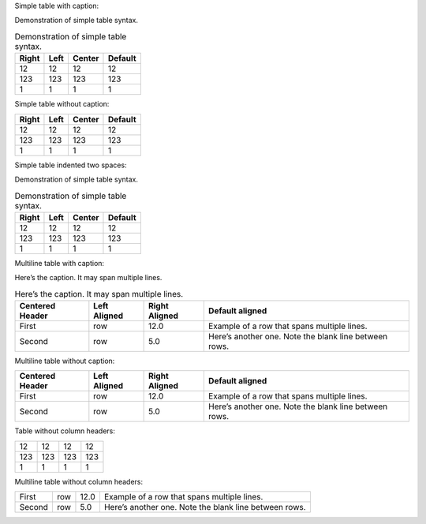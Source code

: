 Simple table with caption:

Demonstration of simple table syntax.

.. table:: Demonstration of simple table syntax.

   +-------+------+--------+---------+
   | Right | Left | Center | Default |
   +=======+======+========+=========+
   | 12    | 12   | 12     | 12      |
   +-------+------+--------+---------+
   | 123   | 123  | 123    | 123     |
   +-------+------+--------+---------+
   | 1     | 1    | 1      | 1       |
   +-------+------+--------+---------+

Simple table without caption:

+-------+------+--------+---------+
| Right | Left | Center | Default |
+=======+======+========+=========+
| 12    | 12   | 12     | 12      |
+-------+------+--------+---------+
| 123   | 123  | 123    | 123     |
+-------+------+--------+---------+
| 1     | 1    | 1      | 1       |
+-------+------+--------+---------+

Simple table indented two spaces:

Demonstration of simple table syntax.

.. table:: Demonstration of simple table syntax.

   +-------+------+--------+---------+
   | Right | Left | Center | Default |
   +=======+======+========+=========+
   | 12    | 12   | 12     | 12      |
   +-------+------+--------+---------+
   | 123   | 123  | 123    | 123     |
   +-------+------+--------+---------+
   | 1     | 1    | 1      | 1       |
   +-------+------+--------+---------+

Multiline table with caption:

Here’s the caption. It may span multiple lines.

.. table:: Here’s the caption. It may span multiple lines.

   +-----------------+-----------------+-----------------+-----------------+
   | Centered Header | Left Aligned    | Right Aligned   | Default aligned |
   +=================+=================+=================+=================+
   | First           | row             | 12.0            | Example of a    |
   |                 |                 |                 | row that spans  |
   |                 |                 |                 | multiple lines. |
   +-----------------+-----------------+-----------------+-----------------+
   | Second          | row             | 5.0             | Here’s another  |
   |                 |                 |                 | one. Note the   |
   |                 |                 |                 | blank line      |
   |                 |                 |                 | between rows.   |
   +-----------------+-----------------+-----------------+-----------------+

Multiline table without caption:

+-----------------+-----------------+-----------------+-----------------+
| Centered Header | Left Aligned    | Right Aligned   | Default aligned |
+=================+=================+=================+=================+
| First           | row             | 12.0            | Example of a    |
|                 |                 |                 | row that spans  |
|                 |                 |                 | multiple lines. |
+-----------------+-----------------+-----------------+-----------------+
| Second          | row             | 5.0             | Here’s another  |
|                 |                 |                 | one. Note the   |
|                 |                 |                 | blank line      |
|                 |                 |                 | between rows.   |
+-----------------+-----------------+-----------------+-----------------+

Table without column headers:

+-----+-----+-----+-----+
| 12  | 12  | 12  | 12  |
+-----+-----+-----+-----+
| 123 | 123 | 123 | 123 |
+-----+-----+-----+-----+
| 1   | 1   | 1   | 1   |
+-----+-----+-----+-----+

Multiline table without column headers:

+--------+-----+------+-------------------------------------------------------+
| First  | row | 12.0 | Example of a row that spans multiple lines.           |
+--------+-----+------+-------------------------------------------------------+
| Second | row | 5.0  | Here’s another one. Note the blank line between rows. |
+--------+-----+------+-------------------------------------------------------+
